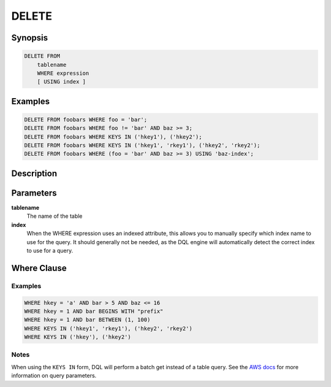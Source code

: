 DELETE
======

Synopsis
--------
.. code-block:: sql

    DELETE FROM
        tablename
        WHERE expression
        [ USING index ]

Examples
--------
.. code-block:: sql

    DELETE FROM foobars WHERE foo = 'bar';
    DELETE FROM foobars WHERE foo != 'bar' AND baz >= 3;
    DELETE FROM foobars WHERE KEYS IN ('hkey1'), ('hkey2');
    DELETE FROM foobars WHERE KEYS IN ('hkey1', 'rkey1'), ('hkey2', 'rkey2');
    DELETE FROM foobars WHERE (foo = 'bar' AND baz >= 3) USING 'baz-index';

Description
-----------

Parameters
----------
**tablename**
    The name of the table

**index**
    When the WHERE expression uses an indexed attribute, this allows you to
    manually specify which index name to use for the query. It should generally
    not be needed, as the DQL engine will automatically detect the correct
    index to use for a query.

Where Clause
------------

Examples
########
.. code-block:: sql

    WHERE hkey = 'a' AND bar > 5 AND baz <= 16
    WHERE hkey = 1 AND bar BEGINS WITH "prefix"
    WHERE hkey = 1 AND bar BETWEEN (1, 100)
    WHERE KEYS IN ('hkey1', 'rkey1'), ('hkey2', 'rkey2')
    WHERE KEYS IN ('hkey'), ('hkey2')

Notes
#####
When using the ``KEYS IN`` form, DQL will perform a batch get instead of a
table query. See the `AWS docs
<http://docs.aws.amazon.com/amazondynamodb/latest/APIReference/API_Query.html>`_
for more information on query parameters.
